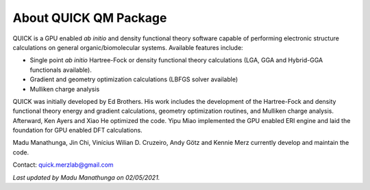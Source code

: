 About QUICK QM Package
======================

QUICK is a GPU enabled *ab initio* and density functional theory software capable of performing electronic
structure calculations on general organic/biomolecular systems. Available features include:

• Single point *ab initio* Hartree-Fock or density functional theory calculations (LGA, GGA and Hybrid-GGA functionals
  available).
• Gradient and geometry optimization calculations (LBFGS solver available)
• Mulliken charge analysis

QUICK was initially developed by Ed Brothers. His work includes the development of the Hartree-Fock and
density functional theory energy and gradient calculations, geometry optimization routines,
and Mulliken charge analysis. Afterward, Ken Ayers and Xiao He optimized the code.
Yipu Miao implemented the GPU enabled ERI engine and laid the foundation for GPU enabled DFT calculations.

Madu Manathunga, Jin Chi, Vinícius Wilian D. Cruzeiro, Andy Götz and Kennie Merz currently develop and maintain the code.

Contact: `quick.merzlab@gmail.com <quick.merzlab@gmail.com>`_

*Last updated by Madu Manathunga on 02/05/2021.*
